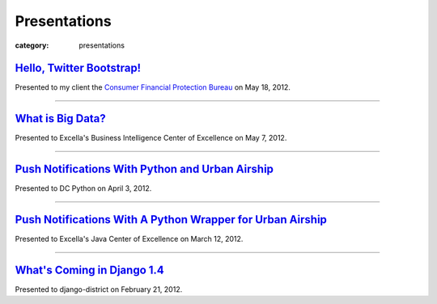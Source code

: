 Presentations
=============

:category: presentations

`Hello, Twitter Bootstrap! </presentations/twitter-bootstrap-overview.html>`_
~~~~~~~~~~~~~~~~~~~~~~~~~~~~~~~~~~~~~~~~~~~~~~~~~~~~~~~~~~~~~~~~~~~~~~~~~~~~~
Presented to my client the 
`Consumer Financial Protection Bureau <http://www.consumerfinance.gov/>`_ on
May 18, 2012.

----------------------------

`What is Big Data? </presentations/what-is-big-data.html>`_
~~~~~~~~~~~~~~~~~~~~~~~~~~~~~~~~~~~~~~~~~~~~~~~~~~~~~~~~~~~
Presented to Excella's Business Intelligence Center of Excellence on 
May 7, 2012.

-----------------------------

`Push Notifications With Python and Urban Airship </presentations/python-wrapper-urban-airship-dc-python.html>`_
~~~~~~~~~~~~~~~~~~~~~~~~~~~~~~~~~~~~~~~~~~~~~~~~~~~~~~~~~~~~~~~~~~~~~~~~~~~~~~~~~~~~~~~~~~~~~~~~~~~~~~~~~~~~~~~~
Presented to DC Python on April 3, 2012.

-----------------------------

`Push Notifications With A Python Wrapper for Urban Airship </presentations/python-wrapper-urban-airship.html>`_
~~~~~~~~~~~~~~~~~~~~~~~~~~~~~~~~~~~~~~~~~~~~~~~~~~~~~~~~~~~~~~~~~~~~~~~~~~~~~~~~~~~~~~~~~~~~~~~~~~~~~~~~~~~~~~~~~~~~~~~~~~~
Presented to Excella's Java Center of Excellence on March 12, 2012.

-----------------------------

`What's Coming in Django 1.4 </presentations/whats-coming-django-1-4.html>`_
~~~~~~~~~~~~~~~~~~~~~~~~~~~~~~~~~~~~~~~~~~~~~~~~~~~~~~~~~~~~~~~~~~~~~~~~~~~~
Presented to django-district on February 21, 2012.
